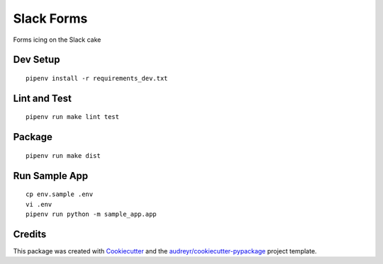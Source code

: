 ===========
Slack Forms
===========

Forms icing on the Slack cake

Dev Setup
---------
::

    pipenv install -r requirements_dev.txt

Lint and Test
-------------
::

    pipenv run make lint test

Package
-------
::

    pipenv run make dist

Run Sample App
--------------
::

    cp env.sample .env
    vi .env
    pipenv run python -m sample_app.app

Credits
-------

This package was created with Cookiecutter_ and the `audreyr/cookiecutter-pypackage`_ project template.

.. _Cookiecutter: https://github.com/audreyr/cookiecutter
.. _`audreyr/cookiecutter-pypackage`: https://github.com/audreyr/cookiecutter-pypackage
